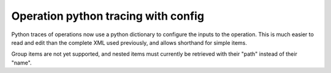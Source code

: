 Operation python tracing with config
------------------------------------

Python traces of operations now use a python dictionary to configure
the inputs to the operation. This is much easier to read and edit
than the complete XML used previously, and allows shorthand for
simple items.

Group items are not yet supported, and nested items must currently
be retrieved with their "path" instead of their "name".
